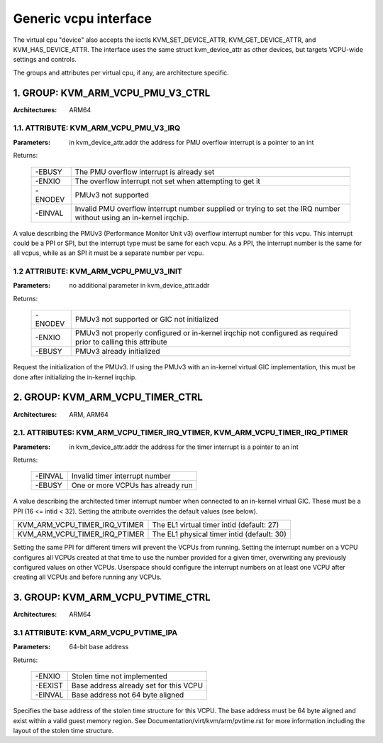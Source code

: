 .. SPDX-License-Identifier: GPL-2.0

======================
Generic vcpu interface
======================

The virtual cpu "device" also accepts the ioctls KVM_SET_DEVICE_ATTR,
KVM_GET_DEVICE_ATTR, and KVM_HAS_DEVICE_ATTR. The interface uses the same struct
kvm_device_attr as other devices, but targets VCPU-wide settings and controls.

The groups and attributes per virtual cpu, if any, are architecture specific.

1. GROUP: KVM_ARM_VCPU_PMU_V3_CTRL
==================================

:Architectures: ARM64

1.1. ATTRIBUTE: KVM_ARM_VCPU_PMU_V3_IRQ
---------------------------------------

:Parameters: in kvm_device_attr.addr the address for PMU overflow interrupt is a
	     pointer to an int

Returns:

	 =======  ========================================================
	 -EBUSY   The PMU overflow interrupt is already set
	 -ENXIO   The overflow interrupt not set when attempting to get it
	 -ENODEV  PMUv3 not supported
	 -EINVAL  Invalid PMU overflow interrupt number supplied or
		  trying to set the IRQ number without using an in-kernel
		  irqchip.
	 =======  ========================================================

A value describing the PMUv3 (Performance Monitor Unit v3) overflow interrupt
number for this vcpu. This interrupt could be a PPI or SPI, but the interrupt
type must be same for each vcpu. As a PPI, the interrupt number is the same for
all vcpus, while as an SPI it must be a separate number per vcpu.

1.2 ATTRIBUTE: KVM_ARM_VCPU_PMU_V3_INIT
---------------------------------------

:Parameters: no additional parameter in kvm_device_attr.addr

Returns:

	 =======  ======================================================
	 -ENODEV  PMUv3 not supported or GIC not initialized
	 -ENXIO   PMUv3 not properly configured or in-kernel irqchip not
		  configured as required prior to calling this attribute
	 -EBUSY   PMUv3 already initialized
	 =======  ======================================================

Request the initialization of the PMUv3.  If using the PMUv3 with an in-kernel
virtual GIC implementation, this must be done after initializing the in-kernel
irqchip.


2. GROUP: KVM_ARM_VCPU_TIMER_CTRL
=================================

:Architectures: ARM, ARM64

2.1. ATTRIBUTES: KVM_ARM_VCPU_TIMER_IRQ_VTIMER, KVM_ARM_VCPU_TIMER_IRQ_PTIMER
-----------------------------------------------------------------------------

:Parameters: in kvm_device_attr.addr the address for the timer interrupt is a
	     pointer to an int

Returns:

	 =======  =================================
	 -EINVAL  Invalid timer interrupt number
	 -EBUSY   One or more VCPUs has already run
	 =======  =================================

A value describing the architected timer interrupt number when connected to an
in-kernel virtual GIC.  These must be a PPI (16 <= intid < 32).  Setting the
attribute overrides the default values (see below).

=============================  ==========================================
KVM_ARM_VCPU_TIMER_IRQ_VTIMER  The EL1 virtual timer intid (default: 27)
KVM_ARM_VCPU_TIMER_IRQ_PTIMER  The EL1 physical timer intid (default: 30)
=============================  ==========================================

Setting the same PPI for different timers will prevent the VCPUs from running.
Setting the interrupt number on a VCPU configures all VCPUs created at that
time to use the number provided for a given timer, overwriting any previously
configured values on other VCPUs.  Userspace should configure the interrupt
numbers on at least one VCPU after creating all VCPUs and before running any
VCPUs.

3. GROUP: KVM_ARM_VCPU_PVTIME_CTRL
==================================

:Architectures: ARM64

3.1 ATTRIBUTE: KVM_ARM_VCPU_PVTIME_IPA
--------------------------------------

:Parameters: 64-bit base address

Returns:

	 =======  ======================================
	 -ENXIO   Stolen time not implemented
	 -EEXIST  Base address already set for this VCPU
	 -EINVAL  Base address not 64 byte aligned
	 =======  ======================================

Specifies the base address of the stolen time structure for this VCPU. The
base address must be 64 byte aligned and exist within a valid guest memory
region. See Documentation/virt/kvm/arm/pvtime.rst for more information
including the layout of the stolen time structure.
